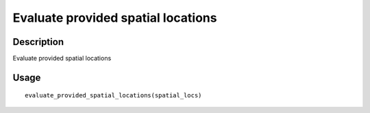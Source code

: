 Evaluate provided spatial locations
-----------------------------------

Description
~~~~~~~~~~~

Evaluate provided spatial locations

Usage
~~~~~

::

   evaluate_provided_spatial_locations(spatial_locs)
